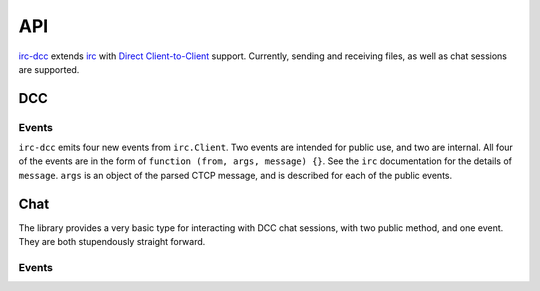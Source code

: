 ===
API
===

`irc-dcc <https://github.com/tritium21/node-irc-dcc>`_ extends 
`irc <https://github.com/martynsmith/node-irc/>`_ with `Direct Client-to-Client
<https://en.wikipedia.org/wiki/Direct_Client-to-Client>`_ support.  Currently,
sending and receiving files, as well as chat sessions are supported.

DCC
---

.. js:function:: DCC (client [, options])

    `client` is the instance of `irc.Client` that you want to enable DCC support on.
    The second optional argument is an object, that looks something like the following::

        {
            ports: [2000, 2020],
            localAddress: '10.0.0.125',
            timeout: 30000
        }

    ``ports`` is a length-2 array.  The first and second objects in that
    array should be the start and end of a port range that you want incoming DCC connections
    to bind to.  If undefined or null, the default of ``0`` is used (the OS picks a port).

    ``localAddress`` is the source address for all outgoing connections and the IP to which
    all listening connections are bound.  If unset, an attempt will be made to get this
    information off the client object.  If that is unset or undefined, a local ip address
    will be picked by the library.

    ``timeout`` is the idle time an uninitiated DCC connection will wait before erring out.
    It is set in milliseconds.

.. js:function:: DCC.sendFile (to, filename, length, callback)

    ``DCC.sendFile`` does not do any disk IO -- it is your responsibility to open the file, and 
    send the data.  The library takes care of the CTCP messaging and establishing connections.

    :param string to: The nick to send the file to
    :param string filename: The filename to send in the CTCP message
    :param number length: The length of the file in bytes
    :param callback:
        .. js:function:: (err, connection, position)

            :param err: Error, if there is an error, null otherwise
            :param connection: The `net.Socket` object
            :param number position: The offset from the start of the file to begin reading from


    .. code-block:: javascript
        :linenos:
        :emphasize-lines: 20,21,22,23,24,25,26,27,28,29,30

        // A minimal example.
        // Adjust the arguments to irc.Client as per the node-irc docs
        //
        // When your client connects to IRC, issue /ctcp <botnick> send
        //
        const fs = require("fs");
        const irc = require("irc");
        const DCC = require("irc-dcc");

        client = new irc.Client(...);
        dcc = new DCC(client);

        client.addListener('ctcp-privmsg', (from, to, text, message) => {
            if (text.split(" ")[0].toLowerCase() == "send") {
                fs.stat(__dirname + '/data.txt', (err, filestat) => {
                    if (err) {
                        client.notice(from, err);
                        return;
                    }
                    dcc.sendFile(from, 'data.txt', filestat.size,
                                 (err, con, position) => {
                        if (err) {
                            client.notice(from, err);
                            return;
                        }
                        rs = fs.createReadStream(__dirname + '/data.txt', {
                            start: position
                        });
                        rs.pipe(con);
                    });
                });
            }
        });

.. js:function:: DCC.acceptFile (from, host, port, filename, length [, position], callback)

    ``DCC.acceptFile`` does not do any disk IO -- it is your responsibility to open the file, and 
    send the data.  The library takes care of the CTCP messaging and establishing connections.

    :param string from: The nick sending the file
    :param string host: The IP address to connect to
    :param number port: The port to connect to
    :param string filename: The filename suggested by the other side
    :param number length: The length of the file in bytes
    :param number position: The offset from the beginning of the file, if you wish to resume
    :param callback:
        .. js:function:: (err, filename, connection)

            :param err: Error, if there is an error, null otherwise
            :param string filename: Name of the file
            :param connection:  The `net.Socket` object

    .. code-block:: javascript
        :linenos:
        :emphasize-lines: 15,16,17,18,19,20,21,22

        // A minimal example.
        // Adjust the arguments to irc.Client as per the node-irc docs
        //
        // When your client connects to IRC, send it a file.
        //
        const fs = require("fs");
        const irc = require("irc");
        const DCC = require("irc-dcc");

        client = new irc.Client(...);
        dcc = new DCC(client);

        client.on('dcc-send', (from, args, message) => {
            var ws = fs.createWriteStream(__dirname + "/" + args.filename)
            dcc.acceptFile(from, args.host, args.port, args.filename,
                           args.length, (err, filename, con) => {
                if (err) {
                    client.notice(from, err);
                    return;
                }
                con.pipe(ws);
            });
        });

.. js:function:: DCC.sendChat (to, callback)

    :param string to: The nick to open a chat session to
    :param calback:
        .. js:function:: (err, chat)

            :param err: Error, if there is an error, null otherwise
            :param Chat chat: The chat connection object

    .. code-block:: javascript
        :linenos:
        :emphasize-lines: 15,16,17,18,19

        // A minimal example.
        // Adjust the arguments to irc.Client as per the node-irc docs
        //
        // When your client connects to IRC, issue /ctcp <botnick> chat
        //
        const fs = require("fs");
        const irc = require("irc");
        const DCC = require("irc-dcc");

        client = new irc.Client(...);
        dcc = new DCC(client);

        client.addListener('ctcp-privmsg', (from, to, text, message) => {
            if (text.split(" ")[0].toLowerCase() == "chat") {
                dcc.sendChat(from, (err, chat) => {
                    chat.on("line", (err, chat) => {
                        chat.say("You said: " + line);
                    });
                });
            }
        });

.. js:function:: DCC.acceptChat (host, port, callback)

    :param string host: The IP address to connect to
    :param number port: The port to connect to
    :param callback:
        .. js:function:: (err, chat)

            :param err: Error, if there is an error, null otherwise
            :param Chat chat: The chat connection object

    .. code-block:: javascript
        :linenos:
        :emphasize-lines: 13,14,15,16,17,18,19

        // A minimal example.
        // Adjust the arguments to irc.Client as per the node-irc docs
        //
        // When your client connects to IRC, initiate a DCC chat with the bot
        //
        const fs = require("fs");
        const irc = require("irc");
        const DCC = require("irc-dcc");

        client = new irc.Client(...);
        dcc = new DCC(client);

        client.on('dcc-chat', (from, args, message) => {
            dcc.acceptChat(args.host, args.port, (err, chat) => {
                chat.on("line", (err, chat) => {
                    chat.say("You said: " + line);
                });
            });
        });

Events
______

``irc-dcc`` emits four new events from ``irc.Client``.  Two events are intended for
public use, and two are internal.  All four of the events are in the form
of ``function (from, args, message) {}``. See the ``irc`` documentation for the details
of ``message``.  ``args`` is an object of the parsed CTCP message, and is described 
for each of the public events.

.. js:data:: 'dcc-send'

    ::

        {
            type: "send",
            filename: <string>,  // The filename
            long: <number>,      // IP address to connect to as a long integer
            host: <string>,      // IP address to connect to as a string
            port: <number>,      // Port to connect to
            length: <number>,    // Length of file, in bytes
        }

.. js:data:: 'dcc-chat'

    ::

        {
            type: "chat",
            long: <number>,      // IP address to connect to as a long integer
            host: <string>,      // IP address to connect to as a string
            port: <number>,      // Port to connect to
        }

Chat
----

The library provides a very basic type for interacting with DCC chat
sessions, with two public method, and one event.  They are both stupendously
straight forward.

.. js:function:: Chat.say(message)

    :param string message: Message to send

.. js:function:: Chat.disconnect()

    Ends the chat session.


Events
______

.. js:data:: 'line'

    This is in the format of ``function (line)``, and is simply the raw line
    of text from the connection.
